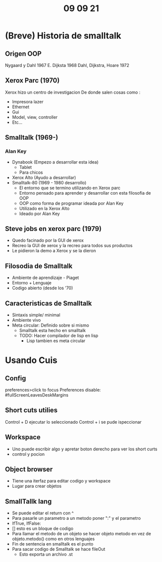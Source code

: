 #+TITLE: 09 09 21
* (Breve) Historia de smalltalk
** Origen OOP
Nygaard y Dahl 1967
E. Dijksta 1968
Dahl, Dijkstra, Hoare 1972
** Xerox Parc (1970)
Xerox hizo un centro de investigacion
De donde salen cosas como :
- Impresora lazer
- Ethernet
- Gui
- Model, view, controller
- Etc...
** Smalltalk (1969-)
*** Alan Key
- Dynabook (Empezo a desarrollar esta idea)
  + Tablet
  + Para chicos
- Xerox Alto (Ayudo a desarrollar)
- Smalltalk-80 (1969 - 1980 desarrollo)
  + El entorno que se termino utilizando en Xerox parc
  + Entorno pensado para aprender y desarrollar con esta filosofia de OOP
  + OOP como forma de programar ideada por Alan Key
  + Utilizado en la Xerox Alto
  + Ideado por Alan Key
** Steve jobs en xerox parc (1979)
- Quedo facinado por la GUI de xerox
- Recreo la GUI de xerox y la recreo para todos sus productos
- Le pidieron la demo a Xerox y se la dieron
** Filosodia de Smalltalk
- Ambiente de aprendizaje - Piaget
- Entorno + Lenguaje
- Codigo abierto (desde los '70)
** Caracteristicas de Smalltalk
- Sintaxis simple/ minimal
- Ambiente vivo
- Meta circular: Definido sobre si mismo
  + Smalltalk esta hecho en smalltalk
  + TODO: Hacer compilador de lisp en lisp
    - Lisp tambien es meta circular
* Usando Cuis
** Config
preferences>click to focus
Preferences disable: #fullScreenLeavesDeskMargins
** Short cuts utilies
Control + D ejecutar lo seleccionado
Control + i se pude ispeccionar
** Workspace
- Uno puede escribir algo y apretar boton derecho para ver los short curts
- control y pocion
** Object browser
- Tiene una iterfaz para editar codigo y workspace
- Lugar para crear objetos
** SmallTallk lang
- Se puede editar el return con ^
- Para pasarle un parametro a un metodo poner ":" y el parametro
- IfTrue, IfFalse:
- [] esto es un bloque de codigo
- Para llamar el metodo de un objeto se hacer objeto metodo en vez de objeto.metodo() como en otros lenguajes
- Fin de sentencia en smalltalk es el punto
- Para sacar codigo de Smalltalk se hace fileOut
  + Esto exporta un archivo .st
